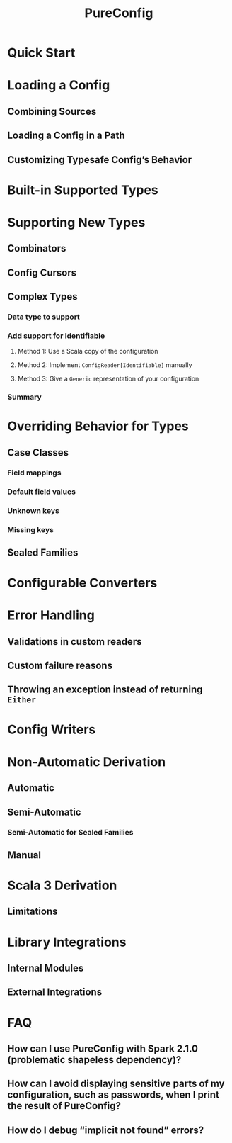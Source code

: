 #+TITLE: PureConfig
#+VERSION: 0.16.0
#+STARTUP: overview
#+STARTUP: entitiespretty

* Quick Start
* Loading a Config
** Combining Sources
** Loading a Config in a Path
** Customizing Typesafe Config’s Behavior
   
* Built-in Supported Types
* Supporting New Types
** Combinators
** Config Cursors
** Complex Types
*** Data type to support
*** Add support for Identifiable
**** Method 1: Use a Scala copy of the configuration
**** Method 2: Implement ~ConfigReader[Identifiable]~ manually
**** Method 3: Give a ~Generic~ representation of your configuration
     
*** Summary
     
* Overriding Behavior for Types
** Case Classes
*** Field mappings
*** Default field values
*** Unknown keys
*** Missing keys
    
** Sealed Families
   
* Configurable Converters
* Error Handling
** Validations in custom readers
** Custom failure reasons
** Throwing an exception instead of returning ~Either~
   
* Config Writers
* Non-Automatic Derivation
** Automatic
** Semi-Automatic
*** Semi-Automatic for Sealed Families
  
** Manual
   
* Scala 3 Derivation
** Limitations
   
* Library Integrations
** Internal Modules
** External Integrations
   
* FAQ
** How can I use PureConfig with Spark 2.1.0 (problematic shapeless dependency)?
** How can I avoid displaying sensitive parts of my configuration, such as passwords, when I print the result of PureConfig?
** How do I debug “implicit not found” errors?
